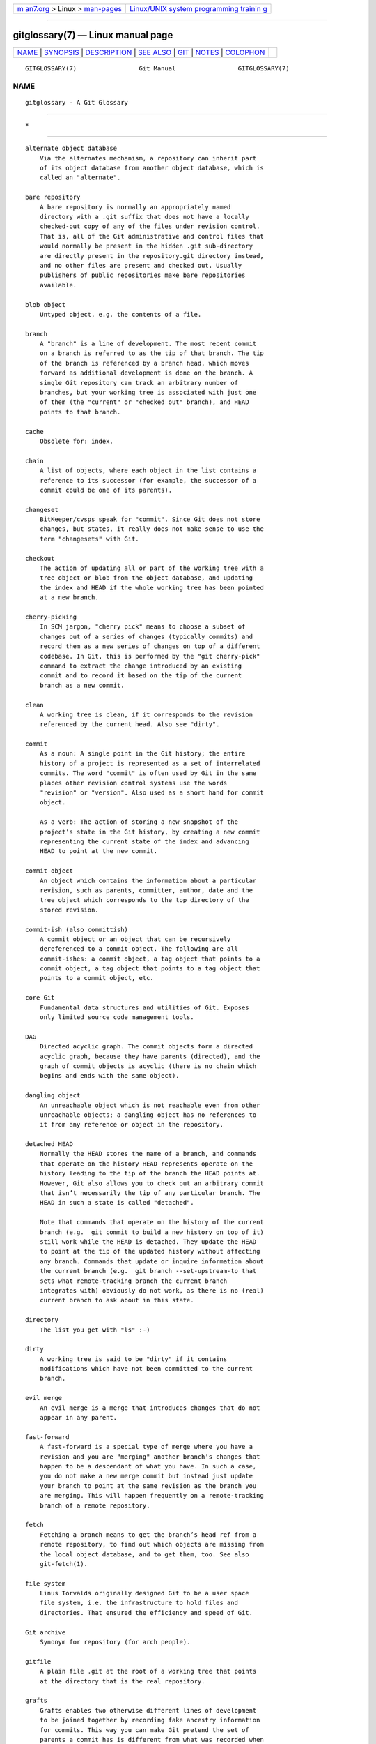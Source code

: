 .. container:: page-top

.. container:: nav-bar

   +----------------------------------+----------------------------------+
   | `m                               | `Linux/UNIX system programming   |
   | an7.org <../../../index.html>`__ | trainin                          |
   | > Linux >                        | g <http://man7.org/training/>`__ |
   | `man-pages <../index.html>`__    |                                  |
   +----------------------------------+----------------------------------+

--------------

gitglossary(7) — Linux manual page
==================================

+-----------------------------------+-----------------------------------+
| `NAME <#NAME>`__ \|               |                                   |
| `SYNOPSIS <#SYNOPSIS>`__ \|       |                                   |
| `DESCRIPTION <#DESCRIPTION>`__ \| |                                   |
| `SEE ALSO <#SEE_ALSO>`__ \|       |                                   |
| `GIT <#GIT>`__ \|                 |                                   |
| `NOTES <#NOTES>`__ \|             |                                   |
| `COLOPHON <#COLOPHON>`__          |                                   |
+-----------------------------------+-----------------------------------+
| .. container:: man-search-box     |                                   |
+-----------------------------------+-----------------------------------+

::

   GITGLOSSARY(7)                 Git Manual                 GITGLOSSARY(7)

NAME
-------------------------------------------------

::

          gitglossary - A Git Glossary


---------------------------------------------------------

::

          *


---------------------------------------------------------------

::

          alternate object database
              Via the alternates mechanism, a repository can inherit part
              of its object database from another object database, which is
              called an "alternate".

          bare repository
              A bare repository is normally an appropriately named
              directory with a .git suffix that does not have a locally
              checked-out copy of any of the files under revision control.
              That is, all of the Git administrative and control files that
              would normally be present in the hidden .git sub-directory
              are directly present in the repository.git directory instead,
              and no other files are present and checked out. Usually
              publishers of public repositories make bare repositories
              available.

          blob object
              Untyped object, e.g. the contents of a file.

          branch
              A "branch" is a line of development. The most recent commit
              on a branch is referred to as the tip of that branch. The tip
              of the branch is referenced by a branch head, which moves
              forward as additional development is done on the branch. A
              single Git repository can track an arbitrary number of
              branches, but your working tree is associated with just one
              of them (the "current" or "checked out" branch), and HEAD
              points to that branch.

          cache
              Obsolete for: index.

          chain
              A list of objects, where each object in the list contains a
              reference to its successor (for example, the successor of a
              commit could be one of its parents).

          changeset
              BitKeeper/cvsps speak for "commit". Since Git does not store
              changes, but states, it really does not make sense to use the
              term "changesets" with Git.

          checkout
              The action of updating all or part of the working tree with a
              tree object or blob from the object database, and updating
              the index and HEAD if the whole working tree has been pointed
              at a new branch.

          cherry-picking
              In SCM jargon, "cherry pick" means to choose a subset of
              changes out of a series of changes (typically commits) and
              record them as a new series of changes on top of a different
              codebase. In Git, this is performed by the "git cherry-pick"
              command to extract the change introduced by an existing
              commit and to record it based on the tip of the current
              branch as a new commit.

          clean
              A working tree is clean, if it corresponds to the revision
              referenced by the current head. Also see "dirty".

          commit
              As a noun: A single point in the Git history; the entire
              history of a project is represented as a set of interrelated
              commits. The word "commit" is often used by Git in the same
              places other revision control systems use the words
              "revision" or "version". Also used as a short hand for commit
              object.

              As a verb: The action of storing a new snapshot of the
              project’s state in the Git history, by creating a new commit
              representing the current state of the index and advancing
              HEAD to point at the new commit.

          commit object
              An object which contains the information about a particular
              revision, such as parents, committer, author, date and the
              tree object which corresponds to the top directory of the
              stored revision.

          commit-ish (also committish)
              A commit object or an object that can be recursively
              dereferenced to a commit object. The following are all
              commit-ishes: a commit object, a tag object that points to a
              commit object, a tag object that points to a tag object that
              points to a commit object, etc.

          core Git
              Fundamental data structures and utilities of Git. Exposes
              only limited source code management tools.

          DAG
              Directed acyclic graph. The commit objects form a directed
              acyclic graph, because they have parents (directed), and the
              graph of commit objects is acyclic (there is no chain which
              begins and ends with the same object).

          dangling object
              An unreachable object which is not reachable even from other
              unreachable objects; a dangling object has no references to
              it from any reference or object in the repository.

          detached HEAD
              Normally the HEAD stores the name of a branch, and commands
              that operate on the history HEAD represents operate on the
              history leading to the tip of the branch the HEAD points at.
              However, Git also allows you to check out an arbitrary commit
              that isn’t necessarily the tip of any particular branch. The
              HEAD in such a state is called "detached".

              Note that commands that operate on the history of the current
              branch (e.g.  git commit to build a new history on top of it)
              still work while the HEAD is detached. They update the HEAD
              to point at the tip of the updated history without affecting
              any branch. Commands that update or inquire information about
              the current branch (e.g.  git branch --set-upstream-to that
              sets what remote-tracking branch the current branch
              integrates with) obviously do not work, as there is no (real)
              current branch to ask about in this state.

          directory
              The list you get with "ls" :-)

          dirty
              A working tree is said to be "dirty" if it contains
              modifications which have not been committed to the current
              branch.

          evil merge
              An evil merge is a merge that introduces changes that do not
              appear in any parent.

          fast-forward
              A fast-forward is a special type of merge where you have a
              revision and you are "merging" another branch's changes that
              happen to be a descendant of what you have. In such a case,
              you do not make a new merge commit but instead just update
              your branch to point at the same revision as the branch you
              are merging. This will happen frequently on a remote-tracking
              branch of a remote repository.

          fetch
              Fetching a branch means to get the branch’s head ref from a
              remote repository, to find out which objects are missing from
              the local object database, and to get them, too. See also
              git-fetch(1).

          file system
              Linus Torvalds originally designed Git to be a user space
              file system, i.e. the infrastructure to hold files and
              directories. That ensured the efficiency and speed of Git.

          Git archive
              Synonym for repository (for arch people).

          gitfile
              A plain file .git at the root of a working tree that points
              at the directory that is the real repository.

          grafts
              Grafts enables two otherwise different lines of development
              to be joined together by recording fake ancestry information
              for commits. This way you can make Git pretend the set of
              parents a commit has is different from what was recorded when
              the commit was created. Configured via the .git/info/grafts
              file.

              Note that the grafts mechanism is outdated and can lead to
              problems transferring objects between repositories; see
              git-replace(1) for a more flexible and robust system to do
              the same thing.

          hash
              In Git’s context, synonym for object name.

          head
              A named reference to the commit at the tip of a branch. Heads
              are stored in a file in $GIT_DIR/refs/heads/ directory,
              except when using packed refs. (See git-pack-refs(1).)

          HEAD
              The current branch. In more detail: Your working tree is
              normally derived from the state of the tree referred to by
              HEAD. HEAD is a reference to one of the heads in your
              repository, except when using a detached HEAD, in which case
              it directly references an arbitrary commit.

          head ref
              A synonym for head.

          hook
              During the normal execution of several Git commands,
              call-outs are made to optional scripts that allow a developer
              to add functionality or checking. Typically, the hooks allow
              for a command to be pre-verified and potentially aborted, and
              allow for a post-notification after the operation is done.
              The hook scripts are found in the $GIT_DIR/hooks/ directory,
              and are enabled by simply removing the .sample suffix from
              the filename. In earlier versions of Git you had to make them
              executable.

          index
              A collection of files with stat information, whose contents
              are stored as objects. The index is a stored version of your
              working tree. Truth be told, it can also contain a second,
              and even a third version of a working tree, which are used
              when merging.

          index entry
              The information regarding a particular file, stored in the
              index. An index entry can be unmerged, if a merge was
              started, but not yet finished (i.e. if the index contains
              multiple versions of that file).

          master
              The default development branch. Whenever you create a Git
              repository, a branch named "master" is created, and becomes
              the active branch. In most cases, this contains the local
              development, though that is purely by convention and is not
              required.

          merge
              As a verb: To bring the contents of another branch (possibly
              from an external repository) into the current branch. In the
              case where the merged-in branch is from a different
              repository, this is done by first fetching the remote branch
              and then merging the result into the current branch. This
              combination of fetch and merge operations is called a pull.
              Merging is performed by an automatic process that identifies
              changes made since the branches diverged, and then applies
              all those changes together. In cases where changes conflict,
              manual intervention may be required to complete the merge.

              As a noun: unless it is a fast-forward, a successful merge
              results in the creation of a new commit representing the
              result of the merge, and having as parents the tips of the
              merged branches. This commit is referred to as a "merge
              commit", or sometimes just a "merge".

          object
              The unit of storage in Git. It is uniquely identified by the
              SHA-1 of its contents. Consequently, an object cannot be
              changed.

          object database
              Stores a set of "objects", and an individual object is
              identified by its object name. The objects usually live in
              $GIT_DIR/objects/.

          object identifier
              Synonym for object name.

          object name
              The unique identifier of an object. The object name is
              usually represented by a 40 character hexadecimal string.
              Also colloquially called SHA-1.

          object type
              One of the identifiers "commit", "tree", "tag" or "blob"
              describing the type of an object.

          octopus
              To merge more than two branches.

          origin
              The default upstream repository. Most projects have at least
              one upstream project which they track. By default origin is
              used for that purpose. New upstream updates will be fetched
              into remote-tracking branches named
              origin/name-of-upstream-branch, which you can see using git
              branch -r.

          overlay
              Only update and add files to the working directory, but don’t
              delete them, similar to how cp -R would update the contents
              in the destination directory. This is the default mode in a
              checkout when checking out files from the index or a
              tree-ish. In contrast, no-overlay mode also deletes tracked
              files not present in the source, similar to rsync --delete.

          pack
              A set of objects which have been compressed into one file (to
              save space or to transmit them efficiently).

          pack index
              The list of identifiers, and other information, of the
              objects in a pack, to assist in efficiently accessing the
              contents of a pack.

          pathspec
              Pattern used to limit paths in Git commands.

              Pathspecs are used on the command line of "git ls-files",
              "git ls-tree", "git add", "git grep", "git diff", "git
              checkout", and many other commands to limit the scope of
              operations to some subset of the tree or worktree. See the
              documentation of each command for whether paths are relative
              to the current directory or toplevel. The pathspec syntax is
              as follows:

              •   any path matches itself

              •   the pathspec up to the last slash represents a directory
                  prefix. The scope of that pathspec is limited to that
                  subtree.

              •   the rest of the pathspec is a pattern for the remainder
                  of the pathname. Paths relative to the directory prefix
                  will be matched against that pattern using fnmatch(3); in
                  particular, * and ?  can match directory separators.

              For example, Documentation/*.jpg will match all .jpg files in
              the Documentation subtree, including
              Documentation/chapter_1/figure_1.jpg.

              A pathspec that begins with a colon : has special meaning. In
              the short form, the leading colon : is followed by zero or
              more "magic signature" letters (which optionally is
              terminated by another colon :), and the remainder is the
              pattern to match against the path. The "magic signature"
              consists of ASCII symbols that are neither alphanumeric,
              glob, regex special characters nor colon. The optional colon
              that terminates the "magic signature" can be omitted if the
              pattern begins with a character that does not belong to
              "magic signature" symbol set and is not a colon.

              In the long form, the leading colon : is followed by an open
              parenthesis (, a comma-separated list of zero or more "magic
              words", and a close parentheses ), and the remainder is the
              pattern to match against the path.

              A pathspec with only a colon means "there is no pathspec".
              This form should not be combined with other pathspec.

              top
                  The magic word top (magic signature: /) makes the pattern
                  match from the root of the working tree, even when you
                  are running the command from inside a subdirectory.

              literal
                  Wildcards in the pattern such as * or ?  are treated as
                  literal characters.

              icase
                  Case insensitive match.

              glob
                  Git treats the pattern as a shell glob suitable for
                  consumption by fnmatch(3) with the FNM_PATHNAME flag:
                  wildcards in the pattern will not match a / in the
                  pathname. For example, "Documentation/*.html" matches
                  "Documentation/git.html" but not
                  "Documentation/ppc/ppc.html" or
                  "tools/perf/Documentation/perf.html".

                  Two consecutive asterisks ("**") in patterns matched
                  against full pathname may have special meaning:

                  •   A leading "**" followed by a slash means match in all
                      directories. For example, "**/foo" matches file or
                      directory "foo" anywhere, the same as pattern "foo".
                      "**/foo/bar" matches file or directory "bar" anywhere
                      that is directly under directory "foo".

                  •   A trailing "/**" matches everything inside. For
                      example, "abc/**" matches all files inside directory
                      "abc", relative to the location of the .gitignore
                      file, with infinite depth.

                  •   A slash followed by two consecutive asterisks then a
                      slash matches zero or more directories. For example,
                      "a/**/b" matches "a/b", "a/x/b", "a/x/y/b" and so on.

                  •   Other consecutive asterisks are considered invalid.

                      Glob magic is incompatible with literal magic.

              attr
                  After attr: comes a space separated list of "attribute
                  requirements", all of which must be met in order for the
                  path to be considered a match; this is in addition to the
                  usual non-magic pathspec pattern matching. See
                  gitattributes(5).

                  Each of the attribute requirements for the path takes one
                  of these forms:

                  •   "ATTR" requires that the attribute ATTR be set.

                  •   "-ATTR" requires that the attribute ATTR be unset.

                  •   "ATTR=VALUE" requires that the attribute ATTR be set
                      to the string VALUE.

                  •   "!ATTR" requires that the attribute ATTR be
                      unspecified.

                      Note that when matching against a tree object,
                      attributes are still obtained from working tree, not
                      from the given tree object.

              exclude
                  After a path matches any non-exclude pathspec, it will be
                  run through all exclude pathspecs (magic signature: !  or
                  its synonym ^). If it matches, the path is ignored. When
                  there is no non-exclude pathspec, the exclusion is
                  applied to the result set as if invoked without any
                  pathspec.

          parent
              A commit object contains a (possibly empty) list of the
              logical predecessor(s) in the line of development, i.e. its
              parents.

          pickaxe
              The term pickaxe refers to an option to the diffcore routines
              that help select changes that add or delete a given text
              string. With the --pickaxe-all option, it can be used to view
              the full changeset that introduced or removed, say, a
              particular line of text. See git-diff(1).

          plumbing
              Cute name for core Git.

          porcelain
              Cute name for programs and program suites depending on core
              Git, presenting a high level access to core Git. Porcelains
              expose more of a SCM interface than the plumbing.

          per-worktree ref
              Refs that are per-worktree, rather than global. This is
              presently only HEAD and any refs that start with
              refs/bisect/, but might later include other unusual refs.

          pseudoref
              Pseudorefs are a class of files under $GIT_DIR which behave
              like refs for the purposes of rev-parse, but which are
              treated specially by git. Pseudorefs both have names that are
              all-caps, and always start with a line consisting of a SHA-1
              followed by whitespace. So, HEAD is not a pseudoref, because
              it is sometimes a symbolic ref. They might optionally contain
              some additional data.  MERGE_HEAD and CHERRY_PICK_HEAD are
              examples. Unlike per-worktree refs, these files cannot be
              symbolic refs, and never have reflogs. They also cannot be
              updated through the normal ref update machinery. Instead,
              they are updated by directly writing to the files. However,
              they can be read as if they were refs, so git rev-parse
              MERGE_HEAD will work.

          pull
              Pulling a branch means to fetch it and merge it. See also
              git-pull(1).

          push
              Pushing a branch means to get the branch’s head ref from a
              remote repository, find out if it is an ancestor to the
              branch’s local head ref, and in that case, putting all
              objects, which are reachable from the local head ref, and
              which are missing from the remote repository, into the remote
              object database, and updating the remote head ref. If the
              remote head is not an ancestor to the local head, the push
              fails.

          reachable
              All of the ancestors of a given commit are said to be
              "reachable" from that commit. More generally, one object is
              reachable from another if we can reach the one from the other
              by a chain that follows tags to whatever they tag, commits to
              their parents or trees, and trees to the trees or blobs that
              they contain.

          rebase
              To reapply a series of changes from a branch to a different
              base, and reset the head of that branch to the result.

          ref
              A name that begins with refs/ (e.g.  refs/heads/master) that
              points to an object name or another ref (the latter is called
              a symbolic ref). For convenience, a ref can sometimes be
              abbreviated when used as an argument to a Git command; see
              gitrevisions(7) for details. Refs are stored in the
              repository.

              The ref namespace is hierarchical. Different subhierarchies
              are used for different purposes (e.g. the refs/heads/
              hierarchy is used to represent local branches).

              There are a few special-purpose refs that do not begin with
              refs/. The most notable example is HEAD.

          reflog
              A reflog shows the local "history" of a ref. In other words,
              it can tell you what the 3rd last revision in this repository
              was, and what was the current state in this repository,
              yesterday 9:14pm. See git-reflog(1) for details.

          refspec
              A "refspec" is used by fetch and push to describe the mapping
              between remote ref and local ref.

          remote repository
              A repository which is used to track the same project but
              resides somewhere else. To communicate with remotes, see
              fetch or push.

          remote-tracking branch
              A ref that is used to follow changes from another repository.
              It typically looks like refs/remotes/foo/bar (indicating that
              it tracks a branch named bar in a remote named foo), and
              matches the right-hand-side of a configured fetch refspec. A
              remote-tracking branch should not contain direct
              modifications or have local commits made to it.

          repository
              A collection of refs together with an object database
              containing all objects which are reachable from the refs,
              possibly accompanied by meta data from one or more
              porcelains. A repository can share an object database with
              other repositories via alternates mechanism.

          resolve
              The action of fixing up manually what a failed automatic
              merge left behind.

          revision
              Synonym for commit (the noun).

          rewind
              To throw away part of the development, i.e. to assign the
              head to an earlier revision.

          SCM
              Source code management (tool).

          SHA-1
              "Secure Hash Algorithm 1"; a cryptographic hash function. In
              the context of Git used as a synonym for object name.

          shallow clone
              Mostly a synonym to shallow repository but the phrase makes
              it more explicit that it was created by running git clone
              --depth=...  command.

          shallow repository
              A shallow repository has an incomplete history some of whose
              commits have parents cauterized away (in other words, Git is
              told to pretend that these commits do not have the parents,
              even though they are recorded in the commit object). This is
              sometimes useful when you are interested only in the recent
              history of a project even though the real history recorded in
              the upstream is much larger. A shallow repository is created
              by giving the --depth option to git-clone(1), and its history
              can be later deepened with git-fetch(1).

          stash entry
              An object used to temporarily store the contents of a dirty
              working directory and the index for future reuse.

          submodule
              A repository that holds the history of a separate project
              inside another repository (the latter of which is called
              superproject).

          superproject
              A repository that references repositories of other projects
              in its working tree as submodules. The superproject knows
              about the names of (but does not hold copies of) commit
              objects of the contained submodules.

          symref
              Symbolic reference: instead of containing the SHA-1 id
              itself, it is of the format ref: refs/some/thing and when
              referenced, it recursively dereferences to this reference.
              HEAD is a prime example of a symref. Symbolic references are
              manipulated with the git-symbolic-ref(1) command.

          tag
              A ref under refs/tags/ namespace that points to an object of
              an arbitrary type (typically a tag points to either a tag or
              a commit object). In contrast to a head, a tag is not updated
              by the commit command. A Git tag has nothing to do with a
              Lisp tag (which would be called an object type in Git’s
              context). A tag is most typically used to mark a particular
              point in the commit ancestry chain.

          tag object
              An object containing a ref pointing to another object, which
              can contain a message just like a commit object. It can also
              contain a (PGP) signature, in which case it is called a
              "signed tag object".

          topic branch
              A regular Git branch that is used by a developer to identify
              a conceptual line of development. Since branches are very
              easy and inexpensive, it is often desirable to have several
              small branches that each contain very well defined concepts
              or small incremental yet related changes.

          tree
              Either a working tree, or a tree object together with the
              dependent blob and tree objects (i.e. a stored representation
              of a working tree).

          tree object
              An object containing a list of file names and modes along
              with refs to the associated blob and/or tree objects. A tree
              is equivalent to a directory.

          tree-ish (also treeish)
              A tree object or an object that can be recursively
              dereferenced to a tree object. Dereferencing a commit object
              yields the tree object corresponding to the revision's top
              directory. The following are all tree-ishes: a commit-ish, a
              tree object, a tag object that points to a tree object, a tag
              object that points to a tag object that points to a tree
              object, etc.

          unmerged index
              An index which contains unmerged index entries.

          unreachable object
              An object which is not reachable from a branch, tag, or any
              other reference.

          upstream branch
              The default branch that is merged into the branch in question
              (or the branch in question is rebased onto). It is configured
              via branch.<name>.remote and branch.<name>.merge. If the
              upstream branch of A is origin/B sometimes we say "A is
              tracking origin/B".

          working tree
              The tree of actual checked out files. The working tree
              normally contains the contents of the HEAD commit’s tree,
              plus any local changes that you have made but not yet
              committed.


---------------------------------------------------------

::

          gittutorial(7), gittutorial-2(7), gitcvs-migration(7),
          giteveryday(7), The Git User’s Manual[1]


-----------------------------------------------

::

          Part of the git(1) suite


---------------------------------------------------

::

           1. The Git User’s Manual
              file:///usr/local/share/doc/git/user-manual.html

COLOPHON
---------------------------------------------------------

::

          This page is part of the git (Git distributed version control
          system) project.  Information about the project can be found at
          ⟨http://git-scm.com/⟩.  If you have a bug report for this manual
          page, see ⟨http://git-scm.com/community⟩.  This page was obtained
          from the project's upstream Git repository
          ⟨https://github.com/git/git.git⟩ on 2021-08-27.  (At that time,
          the date of the most recent commit that was found in the
          repository was 2021-08-24.)  If you discover any rendering
          problems in this HTML version of the page, or you believe there
          is a better or more up-to-date source for the page, or you have
          corrections or improvements to the information in this COLOPHON
          (which is not part of the original manual page), send a mail to
          man-pages@man7.org

   Git 2.33.0.69.gc420321         08/27/2021                 GITGLOSSARY(7)

--------------

Pages that refer to this page: `git(1) <../man1/git.1.html>`__, 
`git-add(1) <../man1/git-add.1.html>`__, 
`git-checkout(1) <../man1/git-checkout.1.html>`__, 
`git-commit(1) <../man1/git-commit.1.html>`__, 
`git-grep(1) <../man1/git-grep.1.html>`__, 
`git-reset(1) <../man1/git-reset.1.html>`__, 
`git-restore(1) <../man1/git-restore.1.html>`__, 
`git-rm(1) <../man1/git-rm.1.html>`__, 
`git-stash(1) <../man1/git-stash.1.html>`__, 
`git-status(1) <../man1/git-status.1.html>`__, 
`gitrepository-layout(5) <../man5/gitrepository-layout.5.html>`__, 
`gitcvs-migration(7) <../man7/gitcvs-migration.7.html>`__, 
`gitdiffcore(7) <../man7/gitdiffcore.7.html>`__, 
`gittutorial-2(7) <../man7/gittutorial-2.7.html>`__, 
`gittutorial(7) <../man7/gittutorial.7.html>`__

--------------

--------------

.. container:: footer

   +-----------------------+-----------------------+-----------------------+
   | HTML rendering        |                       | |Cover of TLPI|       |
   | created 2021-08-27 by |                       |                       |
   | `Michael              |                       |                       |
   | Ker                   |                       |                       |
   | risk <https://man7.or |                       |                       |
   | g/mtk/index.html>`__, |                       |                       |
   | author of `The Linux  |                       |                       |
   | Programming           |                       |                       |
   | Interface <https:     |                       |                       |
   | //man7.org/tlpi/>`__, |                       |                       |
   | maintainer of the     |                       |                       |
   | `Linux man-pages      |                       |                       |
   | project <             |                       |                       |
   | https://www.kernel.or |                       |                       |
   | g/doc/man-pages/>`__. |                       |                       |
   |                       |                       |                       |
   | For details of        |                       |                       |
   | in-depth **Linux/UNIX |                       |                       |
   | system programming    |                       |                       |
   | training courses**    |                       |                       |
   | that I teach, look    |                       |                       |
   | `here <https://ma     |                       |                       |
   | n7.org/training/>`__. |                       |                       |
   |                       |                       |                       |
   | Hosting by `jambit    |                       |                       |
   | GmbH                  |                       |                       |
   | <https://www.jambit.c |                       |                       |
   | om/index_en.html>`__. |                       |                       |
   +-----------------------+-----------------------+-----------------------+

--------------

.. container:: statcounter

   |Web Analytics Made Easy - StatCounter|

.. |Cover of TLPI| image:: https://man7.org/tlpi/cover/TLPI-front-cover-vsmall.png
   :target: https://man7.org/tlpi/
.. |Web Analytics Made Easy - StatCounter| image:: https://c.statcounter.com/7422636/0/9b6714ff/1/
   :class: statcounter
   :target: https://statcounter.com/
